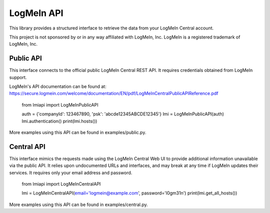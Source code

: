 LogMeIn API
===========

This library provides a structured interface to retrieve the data from your
LogMeIn Central account.

This project is not sponsored by or in any way affiliated with LogMeIn, Inc.
LogMeIn is a registered trademark of LogMeIn, Inc.


Public API
----------

This interface connects to the official public LogMeIn Central REST API.  It
requires credentials obtained from LogMeIn support.

LogMeIn's API documentation can be found at:
https://secure.logmein.com/welcome/documentation/EN/pdf/LogMeInCentralPublicAPIReference.pdf

    from lmiapi import LogMeInPublicAPI
    
    auth = {'companyId': 123467890, 'psk': 'abcde12345ABCDE12345'}
    lmi = LogMeInPublicAPI(auth)
    lmi.authentication()
    print(lmi.hosts())

More examples using this API can be found in examples/public.py.


Central API
-----------

This interface mimics the requests made using the LogMeIn Central Web UI to
provide additional information unavailable via the public API.  It relies upon
undocumented URLs and interfaces, and may break at any time if LogMeIn updates
their services.  It requires only your email address and password.

    from lmiapi import LogMeInCentralAPI
    
    lmi = LogMeInCentralAPI(email='logmein@example.com', password='l0gm31n')
    print(lmi.get_all_hosts())

More examples using this API can be found in examples/central.py.
